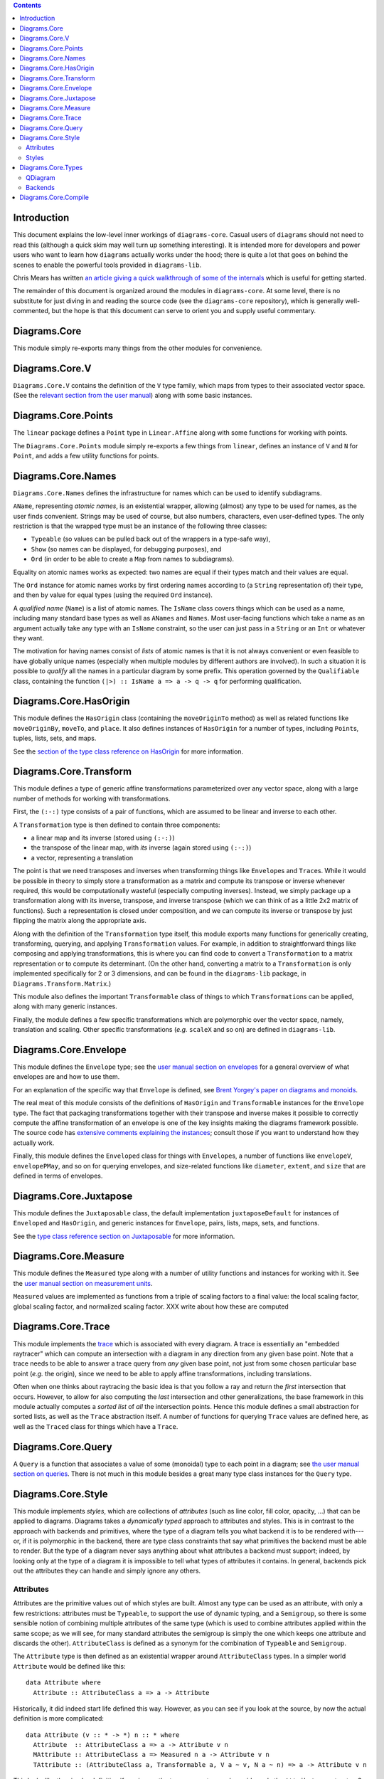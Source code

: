 .. role:: pkg(literal)
.. role:: hs(literal)
.. role:: mod(literal)
.. role:: repo(literal)

.. default-role:: hs

.. contents::

Introduction
============

This document explains the low-level inner workings of
`diagrams-core`:pkg:.  Casual users of ``diagrams`` should not need to
read this (although a quick skim may well turn up something
interesting).  It is intended more for developers and power users who
want to learn how ``diagrams`` actually works under the hood; there is
quite a lot that goes on behind the scenes to enable the powerful
tools provided in `diagrams-lib`:pkg:.

Chris Mears has written `an article giving a quick walkthrough of some
of the internals
<http://www.cmears.id.au/articles/diagrams-internals.html>`_ which is
useful for getting started.

The remainder of this document is organized around the modules in
`diagrams-core`:pkg:.  At some level, there is no substitute for just
diving in and reading the source code (see the `diagrams-core`:repo:
repository), which is generally well-commented, but the hope is that
this document can serve to orient you and supply useful commentary.

Diagrams.Core
=============

This module simply re-exports many things from the other modules for
convenience.

Diagrams.Core.V
===============

`Diagrams.Core.V`:mod: contains the definition of the `V` type family,
which maps from types to their associated vector space.
(See the `relevant section from the user manual`__) along with some
basic instances.

__ manual.html#v

Diagrams.Core.Points
====================

The `linear`:pkg: package defines a `Point` type in `Linear.Affine`:mod:
along with some functions for working with points.

The `Diagrams.Core.Points`:mod: module simply re-exports a few things
from `linear`:pkg:, defines an instance of `V` and `N` for `Point`,
and adds a few utility functions for points.

Diagrams.Core.Names
===================

`Diagrams.Core.Names`:mod: defines the infrastructure for names which
can be used to identify subdiagrams.

`AName`, representing *atomic names*, is an existential wrapper,
allowing (almost) any type to be used for names, as the user finds
convenient.  Strings may be used of course, but also numbers,
characters, even user-defined types.  The only restriction is that the
wrapped type must be an instance of the following three classes:

* `Typeable` (so values can be pulled back out of the wrappers in a
  type-safe way),
* `Show` (so names can be displayed, for debugging purposes), and
* `Ord` (in order to be able to create a `Map` from names to
  subdiagrams).

Equality on atomic names works as expected: two names are equal if their
types match and their values are equal.

The `Ord` instance for atomic names works by first ordering names
according to (a `String` representation of) their type, and then by
value for equal types (using the required `Ord` instance).

A *qualified name* (`Name`) is a list of atomic names.  The `IsName`
class covers things which can be used as a name, including many
standard base types as well as `ANames` and `Names`.  Most user-facing
functions which take a name as an argument actually take any type with
an `IsName` constraint, so the user can just pass in a `String` or an
`Int` or whatever they want.

The motivation for having names consist of *lists* of atomic names is
that it is not always convenient or even feasible to have globally
unique names (especially when multiple modules by different authors
are involved).  In such a situation it is possible to *qualify* all
the names in a particular diagram by some prefix.  This operation
governed by the `Qualifiable` class, containing the function ``(|>) ::
IsName a => a -> q -> q`` for performing qualification.

Diagrams.Core.HasOrigin
=======================

This module defines the `HasOrigin` class (containing the
`moveOriginTo` method) as well as related functions like
`moveOriginBy`, `moveTo`, and `place`.  It also defines instances of
`HasOrigin` for a number of types, including `Point`\s, tuples, lists,
sets, and maps.

See the `section of the type class reference on HasOrigin`__ for more
information.

__ manual.html#hasorigin

Diagrams.Core.Transform
=======================

This module defines a type of generic affine transformations
parameterized over any vector space, along with a large number of
methods for working with transformations.

First, the `(:-:)` type consists of a pair of functions, which are
assumed to be linear and inverse to each other.

A `Transformation` type is then defined to contain three components:

* a linear map and its inverse (stored using `(:-:)`)
* the transpose of the linear map, with *its* inverse (again stored using `(:-:)`)
* a vector, representing a translation

The point is that we need transposes and inverses when transforming
things like `Envelope`\s and `Trace`\s.  While it would be possible in
theory to simply store a transformation as a matrix and compute its
transpose or inverse whenever required, this would be computationally
wasteful (especially computing inverses).  Instead, we simply package
up a transformation along with its inverse, transpose, and inverse
transpose (which we can think of as a little 2x2 matrix of functions).
Such a representation is closed under composition, and we can compute
its inverse or transpose by just flipping the matrix along the
appropriate axis.

Along with the definition of the `Transformation` type itself, this
module exports many functions for generically creating, transforming,
querying, and applying `Transformation` values.  For example, in
addition to straightforward things like composing and applying
transformations, this is where you can find code to convert a
`Transformation` to a matrix representation or to compute its
determinant.  (On the other hand, converting a matrix to a
`Transformation` is only implemented specifically for 2 or 3
dimensions, and can be found in the `diagrams-lib`:pkg: package, in
`Diagrams.Transform.Matrix`:mod:.)

This module also defines the important `Transformable` class of things
to which `Transformation`\s can be applied, along with many generic
instances.

Finally, the module defines a few specific transformations which are
polymorphic over the vector space, namely, translation and scaling.
Other specific transformations (*e.g.* `scaleX` and so on) are defined
in `diagrams-lib`:pkg:.

Diagrams.Core.Envelope
======================

This module defines the `Envelope` type; see the `user manual section
on envelopes`__ for a general overview of what envelopes are and how
to use them.

__ manual.html#envelopes

For an explanation of the specific way that `Envelope` is defined, see
`Brent Yorgey's paper on diagrams and monoids`__.

__ http://ozark.hendrix.edu/~yorgey/pub/monoid-pearl.pdf

The real meat of this module consists of the definitions of
`HasOrigin` and `Transformable` instances for the `Envelope` type.
The fact that packaging transformations together with their transpose
and inverse makes it possible to correctly compute the affine
transformation of an envelope is one of the key insights making the
diagrams framework possible.  The source code has `extensive comments
explaining the instances`__; consult those if you want to understand
how they actually work.

__ https://github.com/diagrams/diagrams-core/blob/master/src/Diagrams/Core/Envelope.hs#L181

Finally, this module defines the `Enveloped` class for things with
`Envelope`\s, a number of functions like `envelopeV`, `envelopePMay`,
and so on for querying envelopes, and size-related functions like
`diameter`, `extent`, and `size` that are defined in terms of
envelopes.

Diagrams.Core.Juxtapose
=======================

This module defines the `Juxtaposable` class, the default
implementation `juxtaposeDefault` for instances of `Enveloped` and
`HasOrigin`, and generic instances for `Envelope`, pairs, lists, maps,
sets, and functions.

See the `type class reference section on Juxtaposable`__ for more
information.

__ manual.html#juxtaposable

Diagrams.Core.Measure
=====================

This module defines the `Measured` type along with a number of utility
functions and instances for working with it.  See the `user manual
section on measurement units`__.

`Measured` values are implemented as functions from a triple of
scaling factors to a final value: the local scaling factor, global
scaling factor, and normalized scaling factor.  XXX write about how
these are computed

__ manual.html#measurement-units

Diagrams.Core.Trace
===================

This module implements the `trace`__ which is associated with every
diagram.  A trace is essentially an "embedded raytracer" which can
compute an intersection with a diagram in any direction from any given
base point.  Note that a trace needs to be able to answer a trace
query from *any* given base point, not just from some chosen
particular base point (*e.g.* the origin), since we need to be able to
apply affine transformations, including translations.

__ manual.html#traces

Often when one thinks about raytracing the basic idea is that you
follow a ray and return the *first* intersection that occurs.
However, to allow for also computing the *last* intersection and other
generalizations, the base framework in this module actually computes a
*sorted list* of *all* the intersection points.  Hence this module
defines a small abstraction for sorted lists, as well as the `Trace`
abstraction itself.  A number of functions for querying `Trace` values
are defined here, as well as the `Traced` class for things which have
a `Trace`.

Diagrams.Core.Query
===================

A `Query` is a function that associates a value of some (monoidal)
type to each point in a diagram; see `the user manual section on
queries`__.  There is not much in this module besides a great many
type class instances for the `Query` type.

__ manual.html#using-queries

Diagrams.Core.Style
===================

This module implements *styles*, which are collections of *attributes*
(such as line color, fill color, opacity, ...) that can be applied to
diagrams.  Diagrams takes a *dynamically typed* approach to attributes
and styles.  This is in contrast to the approach with backends and
primitives, where the type of a diagram tells you what backend it is
to be rendered with---or, if it is polymorphic in the backend, there
are type class constraints that say what primitives the backend must
be able to render.  But the type of a diagram never says anything
about what attributes a backend must support; indeed, by looking only
at the type of a diagram it is impossible to tell what types of
attributes it contains.  In general, backends pick out the attributes
they can handle and simply ignore any others.

Attributes
----------

Attributes are the primitive values out of which styles are built.
Almost any type can be used as an attribute, with only a few
restrictions: attributes must be `Typeable`, to support the use of
dynamic typing, and a `Semigroup`, so there is some sensible notion of
combining multiple attributes of the same type (which is used to
combine attributes applied within the same scope; as we will see, for
many standard attributes the semigroup is simply the one which keeps
one attribute and discards the other).  `AttributeClass` is defined as
a synonym for the combination of `Typeable` and `Semigroup`.

The `Attribute` type is then defined as an existential wrapper around
`AttributeClass` types.  In a simpler world `Attribute` would be
defined like this:

.. class:: lhs

::

  data Attribute where
    Attribute :: AttributeClass a => a -> Attribute

Historically, it did indeed start life defined this way.  However, as
you can see if you look at the source, by now the actual definition is
more complicated:

.. class:: lhs

::

  data Attribute (v :: * -> *) n :: * where
    Attribute  :: AttributeClass a => a -> Attribute v n
    MAttribute :: AttributeClass a => Measured n a -> Attribute v n
    TAttribute :: (AttributeClass a, Transformable a, V a ~ v, N a ~ n) => a -> Attribute v n

This looks like the simpler definition if you ignore the type
parameters and consider only the `Attribute` constructor.  So let's
consider each of the other constructors.

* `MAttribute` is for attributes that are `Measured`, *i.e.* whose
  values depend on the size of the final diagram and/or the requested
  output size; the primary examples are *line width* and *font size*.
  Recall that a `Measured n a` is actually a function that can produce
  a value of type `a` once it is provided some measurement factors of
  type `n`.  The `unmeasureAttribute` function is provided to turn
  `MAttribute` constructors into `Attribute` constructors; this is
  typically used when preparing a diagram for rendering.

* `TAttribute` is for attributes that are `Transformable`, *i.e.*
  which are affected by transformations applied to the objects to
  which they are attached.  The primary examples are *line* and *fill
  texture* (*e.g.* gradients), and *clipping paths*.  (Note that
  `MAttribute`\s can actually be affected by transformations too, in
  the case of `Local` units.)

The `Attribute` type has instances of `Semigroup` (combine attributes
of the same type, otherwise take the rightmost) and `Transformable`
(ignore `Attribute` constructors and do the appropriate thing for the
other constructors).  There are also various lenses/prisms for
accessing them.

Note that one does not typically construct an `Attribute` value directly
using the constructors; instead, the functions `applyAttr`,
`applyMAttr`, and `applyTAttr` are provided for applying an attribute
directly to any instance of `HasStyle`.

Styles
------

Diagrams.Core.Types
===================

QDiagram
--------

Backends
--------

Diagrams.Core.Compile
=====================
